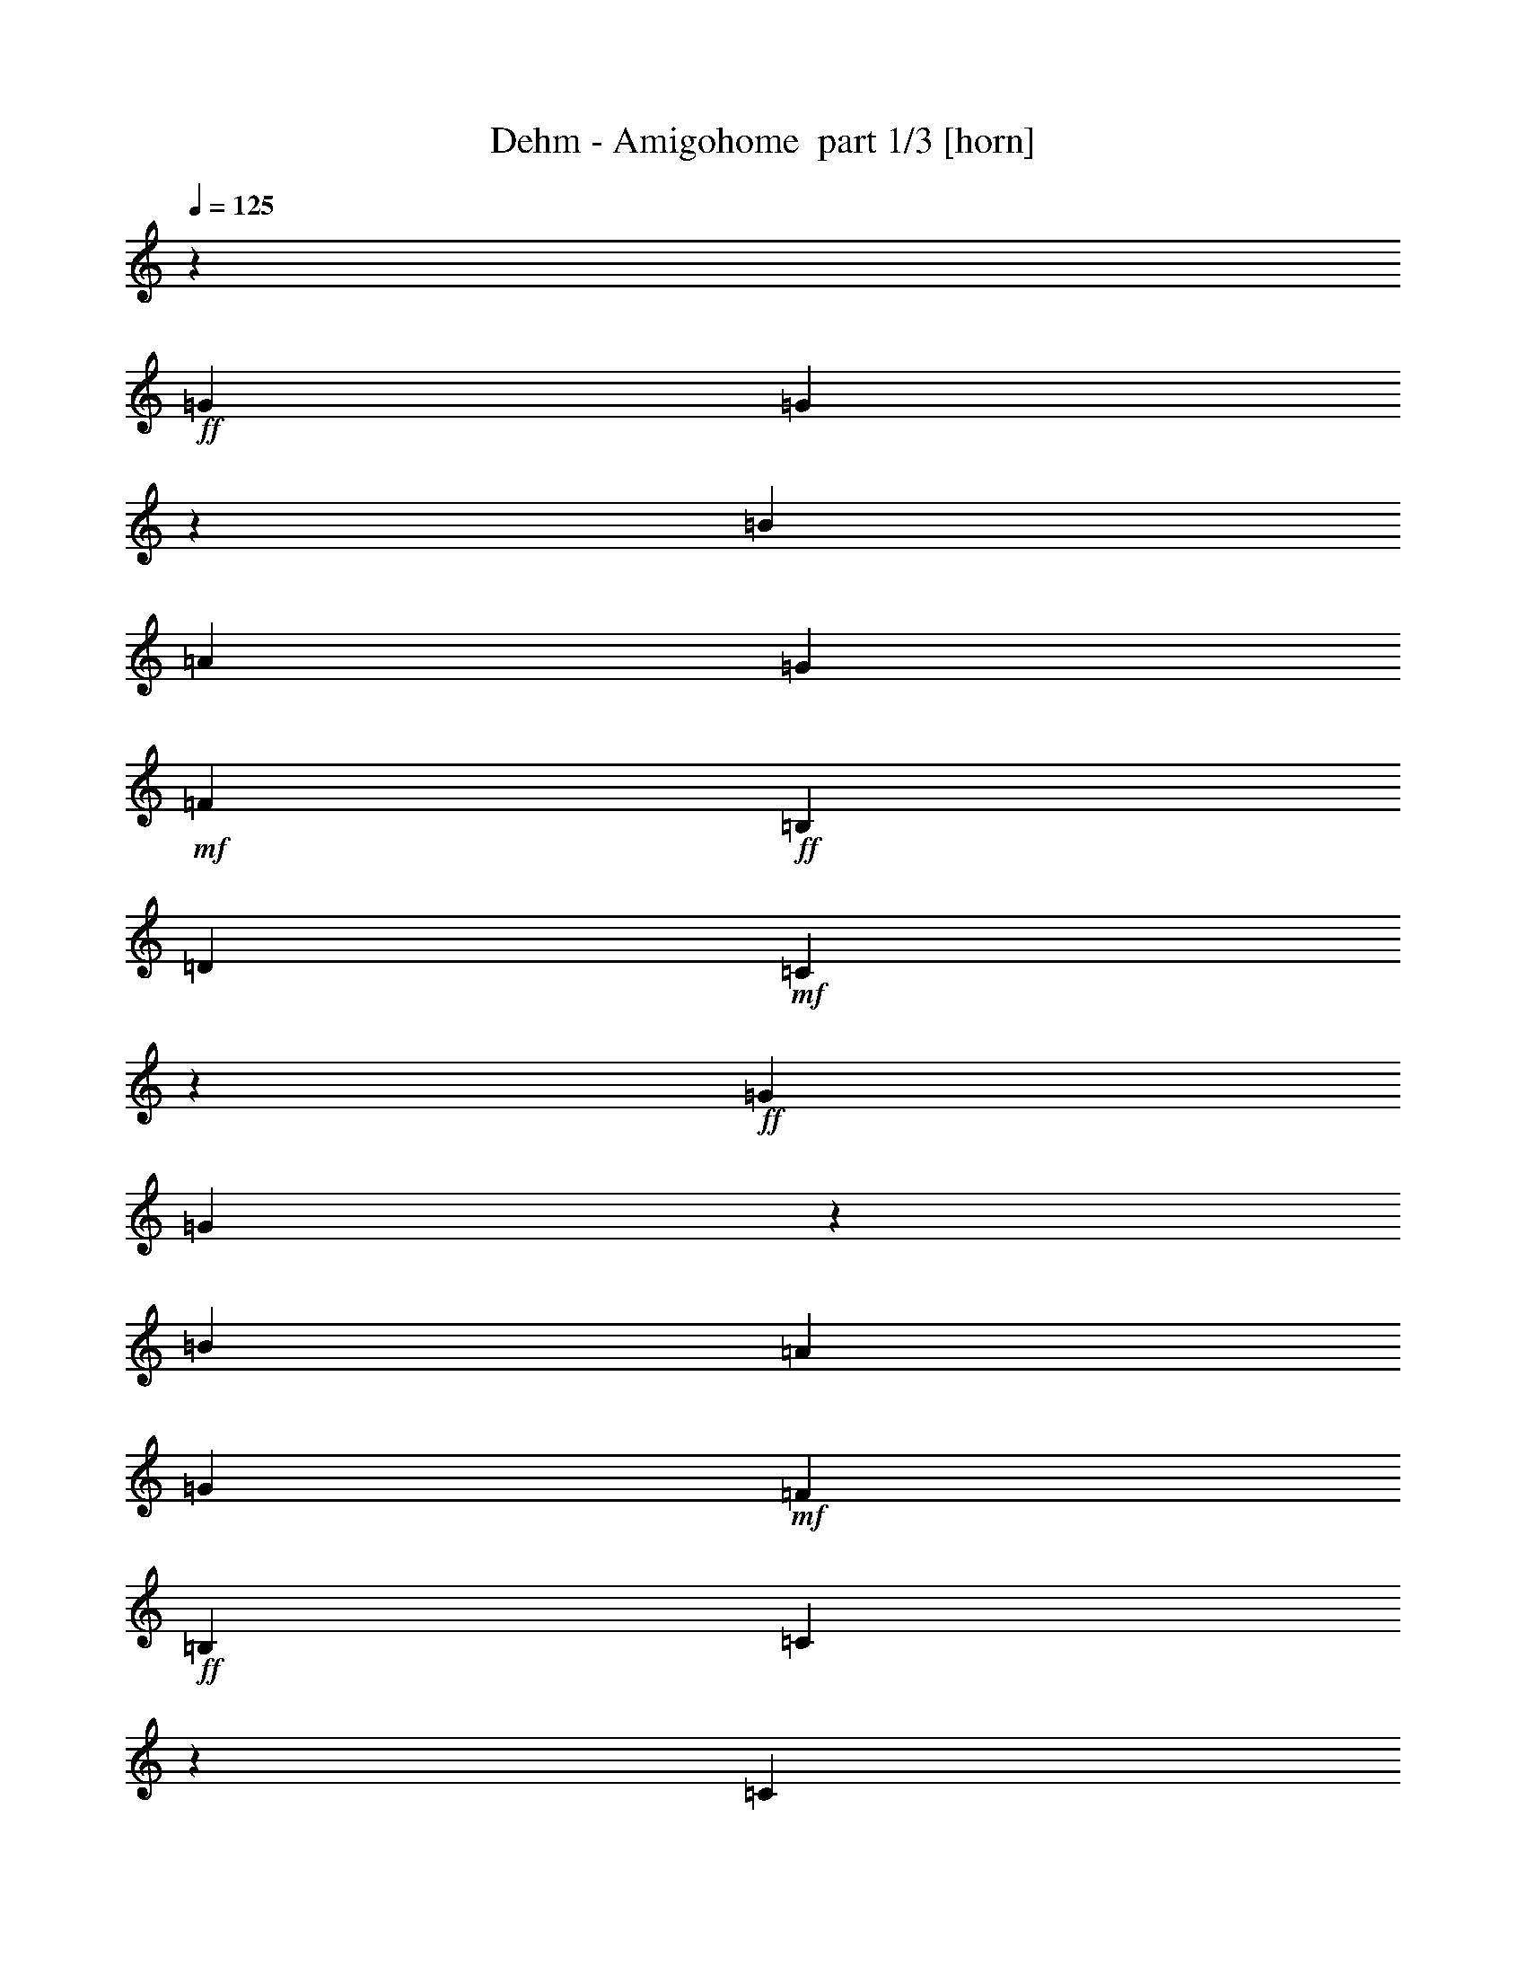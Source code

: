% Produced with Bruzo's Transcoding Environment 2.0 alpha 
% Transcribed by Bruzo 

X:1
T: Dehm - Amigohome  part 1/3 [horn]
Z: Transcribed with BruTE 58
L: 1/4
Q: 125
K: C
z14771/8000
+ff+
[=G1477/1600]
[=G5461/2000]
z7699/8000
[=B3693/4000]
[=A1477/1600]
[=G3693/4000]
+mf+
[=F1477/1600]
+ff+
[=B,3693/4000]
[=D3693/4000]
+mf+
[=C14487/8000]
z3011/1600
+ff+
[=G3693/4000]
[=G22059/8000]
z7483/8000
[=B3693/4000]
[=A3693/4000]
[=G1477/1600]
+mf+
[=F3693/4000]
+ff+
[=B,1477/1600]
[=C22089/8000]
z371/200
[=C1477/1600]
[=C823/400]
[=G,10973/8000]
[=G2743/4000]
[=G16459/8000]
[=E10973/8000]
[=C5487/8000]
[=C2743/4000]
[=B,5487/8000]
[=D2743/4000]
[=F7989/4000]
z13957/4000
[=G,2743/4000]
[=G,5487/8000]
[=C2743/4000]
[=E5487/8000]
[=G2743/4000]
[=F5487/8000]
[=D2743/4000]
[=C823/400]
[=B,2743/4000]
[=E5487/8000]
[=D2743/4000]
[=C8131/4000]
z44089/8000
[=G5487/8000]
[=G2743/4000]
[=B5487/8000]
[=A2743/4000]
[=G5487/8000]
[=F2743/4000]
[=B,2743/4000]
[=D5487/8000]
[=C10519/8000]
z11427/8000
[=G2743/4000]
[=G5487/8000]
[=B2743/4000]
[=A5487/8000]
[=G2743/4000]
[=F5487/8000]
[=B,2743/4000]
[=C2021/1000]
z176/125
[=G5487/8000]
[=G2743/4000]
[=B5487/8000]
[=A2743/4000]
[=G5487/8000]
[=F2743/4000]
[=B,5487/8000]
[=D2743/4000]
[=C2711/2000]
z5551/4000
[=D5487/8000]
[=D2743/4000]
[=E2743/4000]
[^F5487/8000]
[=c2743/4000]
[=B5487/8000]
[=A2743/4000]
[=G15993/8000]
z143/100
[=C2743/4000]
[=C823/400]
[=G,10973/8000]
[=G2743/4000]
[=G16459/8000]
[=E10973/8000]
[=C5487/8000]
[=C2743/4000]
[=B,5487/8000]
[=D2743/4000]
[=F16277/8000]
z5523/1600
[=G,2743/4000]
[=G,5487/8000]
[=C2743/4000]
[=E5487/8000]
[=G2743/4000]
[=F5487/8000]
[=D2743/4000]
[=C823/400]
[=B,2743/4000]
[=E5487/8000]
[=D2743/4000]
[=C16061/8000]
z4429/800
[=G5487/8000]
[=G2743/4000]
[=B5487/8000]
[=A2743/4000]
[=G5487/8000]
[=F2743/4000]
[=B,2743/4000]
[=D5487/8000]
[=C5409/4000]
z1391/1000
[=G2743/4000]
[=G5487/8000]
[=B2743/4000]
[=A5487/8000]
[=G2743/4000]
[=F5487/8000]
[=B,2743/4000]
[=C15967/8000]
z2293/1600
[=G5487/8000]
[=G2743/4000]
[=B5487/8000]
[=A2743/4000]
[=G5487/8000]
[=F2743/4000]
[=B,5487/8000]
[=D2743/4000]
[=C10643/8000]
z11303/8000
[=D5487/8000]
[=D2743/4000]
[=E2743/4000]
[^F5487/8000]
[=c2743/4000]
[=B5487/8000]
[=A2743/4000]
[=G4073/2000]
z11141/8000
[=C2743/4000]
[=C823/400]
[=G,10973/8000]
[=G2743/4000]
[=G16459/8000]
[=E10973/8000]
[=C5487/8000]
[=C2743/4000]
[=B,5487/8000]
[=D2743/4000]
[=F4019/2000]
z3477/1000
[=G,2743/4000]
[=G,5487/8000]
[=C2743/4000]
[=E5487/8000]
[=G2743/4000]
[=F5487/8000]
[=D2743/4000]
[=C823/400]
[=B,2743/4000]
[=E5487/8000]
[=D2743/4000]
[=C409/200]
z43991/8000
[=G5487/8000]
[=G2743/4000]
[=B5487/8000]
[=A2743/4000]
[=G5487/8000]
[=F2743/4000]
[=B,2743/4000]
[=D5487/8000]
[=C10617/8000]
z11329/8000
[=G2743/4000]
[=G5487/8000]
[=B2743/4000]
[=A5487/8000]
[=G2743/4000]
[=F5487/8000]
[=B,2743/4000]
[=C8133/4000]
z5583/4000
[=G5487/8000]
[=G2743/4000]
[=B5487/8000]
[=A2743/4000]
[=G5487/8000]
[=F2743/4000]
[=B,5487/8000]
[=D2743/4000]
[=C5471/4000]
z2751/2000
[=D5487/8000]
[=D2743/4000]
[=E5487/8000]
[^F2743/4000]
[=c2743/4000]
[=B5487/8000]
[=A2743/4000]
[=G16091/8000]
z5671/4000
[=C2743/4000]
[=C823/400]
[=G,10973/8000]
[=G2743/4000]
[=G16459/8000]
[=E10973/8000]
[=C5487/8000]
[=C2743/4000]
[=B,5487/8000]
[=D2743/4000]
[=F131/64]
z27517/8000
[=G,2743/4000]
[=G,5487/8000]
[=C2743/4000]
[=E5487/8000]
[=G2743/4000]
[=F5487/8000]
[=D2743/4000]
[=C823/400]
[=B,2743/4000]
[=E5487/8000]
[=D2743/4000]
[=C16159/8000]
z1381/250
[=D5487/8000]
[=D16459/8000]
[=A,10973/8000]
[=A5487/8000]
[=A16459/8000]
[^F10973/8000]
[=D2743/4000]
[=D5487/8000]
[^C2743/4000]
[=E5487/8000]
[=G2003/1000]
z27867/8000
[=A,5487/8000]
[=A,2743/4000]
[=D5487/8000]
[^F2743/4000]
[=A5487/8000]
[=G2743/4000]
[=E5487/8000]
[=D16459/8000]
[^C5487/8000]
[^F2743/4000]
[=E5487/8000]
[=D4077/2000]
z3307/800
[=A2743/4000]
[^F5487/8000]
[^F2743/4000]
[=A5487/8000]
[^F2743/4000]
[^F5487/8000]
[=A16459/8000]
[=A2743/4000]
[=B5487/8000]
[^c2743/4000]
[=d16093/8000]
z101/16

X:2
T: Dehm - Amigohome  part 2/3 [lute]
Z: Transcribed with BruTE 112
L: 1/4
Q: 125
K: C
z1477/1600
+ff+
[=G3693/4000]
[=g1477/1600]
[=B3693/4000-=g3693/4000-=G,3693/4000=G3693/4000]
[=G3693/4000=B3693/4000-=g3693/4000-]
[=D1477/1600=B1477/1600-=g1477/1600-]
[=B,3693/4000=B3693/4000-=g3693/4000]
[=b3693/4000=B3693/4000-]
[=a1477/1600=B1477/1600]
[=G1/8-=B1/8-=B,1/8-]
[=g3193/4000=B,3193/4000=G3193/4000=B3193/4000]
+mf+
[=f1477/1600]
+ff+
[=B3693/4000]
+fff+
[=d3693/4000=C3693/4000=G3693/4000]
+mf+
[=c1477/1600-]
+ff+
[=E3693/4000=c3693/4000-]
+fff+
[=C3693/4000=c3693/4000-]
+ff+
[=G1477/1600=c1477/1600-]
[=g3693/4000=c3693/4000]
[=G1/8-=B1/8-=G,1/8-]
[=g1277/1600-=G,1277/1600=G1277/1600=B1277/1600-]
[=G3693/4000=B3693/4000-=g3693/4000-]
[=D3693/4000=B3693/4000-=g3693/4000-]
[=B,1477/1600=B1477/1600-=g1477/1600]
[=b3693/4000=B3693/4000-]
[=a3693/4000=B3693/4000]
[=B1477/1600=g1477/1600=B,1477/1600=G1477/1600]
+mf+
[=f3693/4000]
+ff+
[=B1477/1600]
+fff+
[=G3693/4000=c3693/4000-=C3693/4000]
+ff+
[=G3693/4000=c3693/4000-]
[=E1477/1600=c1477/1600-]
[=G,3693/4000=c3693/4000-]
[=G3693/4000=c3693/4000]
[=c1477/1600]
+fff+
[=c5487/8000-=C5487/8000=G5487/8000]
+ff+
[=G2743/4000=c2743/4000-]
[=E5487/8000=c5487/8000-]
[=G2743/4000=c2743/4000-]
[=E5487/8000=c5487/8000-]
[=g2743/4000=c2743/4000]
+fff+
[=C1/8-=G1/8-=c1/8-]
+ff+
[=g2243/4000-=C2243/4000=G2243/4000=c2243/4000]
[=G5487/8000=g5487/8000-]
[=E2743/4000=g2743/4000]
+mf+
[=e5487/8000]
+ff+
[=E2743/4000]
[=c5487/8000]
+fff+
[=C2743/4000=G2743/4000=c2743/4000]
+mf+
[=B5487/8000]
+ff+
[=d2743/4000]
[=G,1/8-=G1/8-=B1/8-]
[=f4487/8000-=G,4487/8000=G4487/8000=B4487/8000-]
[=G2743/4000=B2743/4000-=f2743/4000-]
[=D5487/8000=B5487/8000-=f5487/8000-]
[=B,2743/4000=B2743/4000-=f2743/4000-]
[=G5487/8000=B5487/8000-=f5487/8000-]
[=D2743/4000=B2743/4000-=f2743/4000-]
[=G,2743/4000=B2743/4000-=f2743/4000-]
[=D5487/8000=B5487/8000-=f5487/8000-]
[=G2743/4000=B2743/4000-=f2743/4000-]
[=G5487/8000=B5487/8000=f5487/8000-]
[=c2743/4000=f2743/4000]
[=e5487/8000]
[=G2743/4000=B2743/4000=g2743/4000=G,2743/4000]
+mf+
[=f5487/8000]
+ff+
[=d2743/4000]
+fff+
[=c5487/8000-=C5487/8000=G5487/8000]
+ff+
[=G2743/4000=c2743/4000-]
[=E5487/8000=c5487/8000]
[=B2743/4000=G,2743/4000=G2743/4000]
[=e5487/8000]
[=d2743/4000]
+fff+
[=c5487/8000-=C5487/8000=G5487/8000]
+ff+
[=G2743/4000=c2743/4000-]
[=E2743/4000=c2743/4000]
[=c5487/8000-=F,5487/8000=A5487/8000]
[=A2743/4000=c2743/4000-]
[=F5487/8000=c5487/8000]
+fff+
[=c2743/4000-=C2743/4000=G2743/4000]
+ff+
[=G5487/8000=c5487/8000-]
[=E2743/4000=c2743/4000-]
[=G,5487/8000=c5487/8000-]
[=G2743/4000=c2743/4000-]
[=g5487/8000=c5487/8000]
[=G,1/8-=G1/8-=B1/8-]
[=g2243/4000=G,2243/4000=G2243/4000=B2243/4000]
[=b5487/8000]
[=a2743/4000]
[=B,1/8-=G1/8-=B1/8-]
[=g4487/8000=B,4487/8000=G4487/8000=B4487/8000]
+mf+
[=f2743/4000]
+ff+
[=B2743/4000]
+fff+
[=G5487/8000=d5487/8000=C5487/8000]
+mf+
[=c2743/4000-]
+ff+
[=E5487/8000=c5487/8000-]
[=G,2743/4000=c2743/4000-]
[=G5487/8000=c5487/8000-]
[=g2743/4000=c2743/4000]
[=G5487/8000=B5487/8000=g5487/8000=G,5487/8000]
[=b2743/4000]
[=a5487/8000]
[=G2743/4000=B2743/4000=g2743/4000=B,2743/4000]
+mf+
[=f5487/8000]
+ff+
[=B2743/4000]
+fff+
[=G5487/8000=c5487/8000-=C5487/8000]
+ff+
[=G2743/4000=c2743/4000-]
[=E5487/8000=c5487/8000-]
[=G,2743/4000=c2743/4000-]
[=G2743/4000=c2743/4000-]
[=g5487/8000=c5487/8000]
[=B2743/4000=g2743/4000=G,2743/4000=G2743/4000]
[=b5487/8000]
[=a2743/4000]
[=B5487/8000=g5487/8000=B,5487/8000=G5487/8000]
+mf+
[=f2743/4000]
+ff+
[=B5487/8000]
+fff+
[=d2743/4000=C2743/4000=G2743/4000]
+mf+
[=c5487/8000-]
+ff+
[=E2743/4000=c2743/4000-]
[=G,5487/8000=c5487/8000-]
[=G2743/4000=c2743/4000]
[=d5487/8000]
[^F,2743/4000=A2743/4000=d2743/4000]
[=e2743/4000]
+mf+
[^f5487/8000]
+ff+
[=c'2743/4000]
[=b5487/8000]
[=a2743/4000]
[=G,1/8-=B1/8-]
[=g4487/8000-=G,4487/8000=B4487/8000-]
[=G2743/4000=B2743/4000-=g2743/4000-]
[=D5487/8000=B5487/8000-=g5487/8000-]
[=B,2743/4000=B2743/4000-=g2743/4000-]
[=G5487/8000=B5487/8000=g5487/8000-]
[=c2743/4000=g2743/4000-]
+fff+
[=G5487/8000=c5487/8000-=C5487/8000=g5487/8000-]
+ff+
[=G2743/4000=c2743/4000-=g2743/4000-]
[=E5487/8000=c5487/8000-=g5487/8000-]
[=G2743/4000=c2743/4000-=g2743/4000-]
[=E5487/8000=c5487/8000-=g5487/8000]
[=g2743/4000=c2743/4000]
+fff+
[=G2743/4000=c2743/4000=g2743/4000-=C2743/4000]
+ff+
[=G5487/8000=g5487/8000-]
[=E2743/4000=g2743/4000]
+mf+
[=e5487/8000]
+ff+
[=E2743/4000]
[=c5487/8000]
+fff+
[=c2743/4000=C2743/4000=G2743/4000]
+mf+
[=B5487/8000]
+ff+
[=d2743/4000]
[=B5487/8000-=f5487/8000-=G,5487/8000=G5487/8000]
[=G2743/4000=B2743/4000-=f2743/4000-]
[=D5487/8000=B5487/8000-=f5487/8000-]
[=B,2743/4000=B2743/4000-=f2743/4000-]
[=G5487/8000=B5487/8000-=f5487/8000-]
[=D2743/4000=B2743/4000-=f2743/4000-]
[=G,2743/4000=B2743/4000-=f2743/4000-]
[=D5487/8000=B5487/8000-=f5487/8000-]
[=G2743/4000=B2743/4000-=f2743/4000-]
[=G5487/8000=B5487/8000=f5487/8000-]
[=c2743/4000=f2743/4000]
[=e5487/8000]
[=G,1/8-=G1/8-=B1/8-]
[=g2243/4000=G,2243/4000=G2243/4000=B2243/4000]
+mf+
[=f5487/8000]
+ff+
[=d2743/4000]
+fff+
[=C5487/8000=G5487/8000=c5487/8000-]
+ff+
[=G2743/4000=c2743/4000-]
[=E5487/8000=c5487/8000]
[=G2743/4000=B2743/4000=G,2743/4000]
[=e5487/8000]
[=d2743/4000]
+fff+
[=G5487/8000=c5487/8000-=C5487/8000]
+ff+
[=G2743/4000=c2743/4000-]
[=E2743/4000=c2743/4000]
[=A5487/8000=c5487/8000-=F,5487/8000]
[=A2743/4000=c2743/4000-]
[=F5487/8000=c5487/8000]
+fff+
[=G2743/4000=c2743/4000-=C2743/4000]
+ff+
[=G5487/8000=c5487/8000-]
[=E2743/4000=c2743/4000-]
[=G,5487/8000=c5487/8000-]
[=G2743/4000=c2743/4000-]
[=g5487/8000=c5487/8000]
[=B2743/4000=g2743/4000=G,2743/4000=G2743/4000]
[=b5487/8000]
[=a2743/4000]
[=B5487/8000=g5487/8000=B,5487/8000=G5487/8000]
+mf+
[=f2743/4000]
+ff+
[=B2743/4000]
+fff+
[=d5487/8000=C5487/8000=G5487/8000]
+mf+
[=c2743/4000-]
+ff+
[=E5487/8000=c5487/8000-]
[=G,2743/4000=c2743/4000-]
[=G5487/8000=c5487/8000-]
[=g2743/4000=c2743/4000]
[=G,1/8-=G1/8-=B1/8-]
[=g4487/8000=G,4487/8000=G4487/8000=B4487/8000]
[=b2743/4000]
[=a5487/8000]
[=B,1/8-=G1/8-=B1/8-]
[=g2243/4000=B,2243/4000=G2243/4000=B2243/4000]
+mf+
[=f5487/8000]
+ff+
[=B2743/4000]
+fff+
[=C5487/8000=G5487/8000=c5487/8000-]
+ff+
[=G2743/4000=c2743/4000-]
[=E5487/8000=c5487/8000-]
[=G,2743/4000=c2743/4000-]
[=G2743/4000=c2743/4000-]
[=g5487/8000=c5487/8000]
[=G2743/4000=B2743/4000=g2743/4000=G,2743/4000]
[=b5487/8000]
[=a2743/4000]
[=G5487/8000=B5487/8000=g5487/8000=B,5487/8000]
+mf+
[=f2743/4000]
+ff+
[=B5487/8000]
+fff+
[=G2743/4000=d2743/4000=C2743/4000]
+mf+
[=c5487/8000-]
+ff+
[=E2743/4000=c2743/4000-]
[=G,5487/8000=c5487/8000-]
[=G2743/4000=c2743/4000]
[=d5487/8000]
[=d2743/4000^F,2743/4000=A2743/4000]
[=e2743/4000]
+mf+
[^f5487/8000]
+ff+
[=c'2743/4000]
[=b5487/8000]
[=a2743/4000]
[=B5487/8000-=g5487/8000-=G,5487/8000]
[=G2743/4000=B2743/4000-=g2743/4000-]
[=D5487/8000=B5487/8000-=g5487/8000-]
[=B,2743/4000=B2743/4000-=g2743/4000-]
[=G5487/8000=B5487/8000=g5487/8000-]
[=c2743/4000=g2743/4000-]
+fff+
[=C5487/8000=G5487/8000=c5487/8000-=g5487/8000-]
+ff+
[=G2743/4000=c2743/4000-=g2743/4000-]
[=E5487/8000=c5487/8000-=g5487/8000-]
[=G2743/4000=c2743/4000-=g2743/4000-]
[=E5487/8000=c5487/8000-=g5487/8000]
[=g2743/4000=c2743/4000]
+fff+
[=C1/8-=G1/8-=c1/8-]
+ff+
[=g2243/4000-=C2243/4000=G2243/4000=c2243/4000]
[=G5487/8000=g5487/8000-]
[=E2743/4000=g2743/4000]
+mf+
[=e5487/8000]
+ff+
[=E2743/4000]
[=c5487/8000]
+fff+
[=G2743/4000=c2743/4000=C2743/4000]
+mf+
[=B5487/8000]
+ff+
[=d2743/4000]
[=G5487/8000=B5487/8000-=f5487/8000-=G,5487/8000]
[=G2743/4000=B2743/4000-=f2743/4000-]
[=D5487/8000=B5487/8000-=f5487/8000-]
[=B,2743/4000=B2743/4000-=f2743/4000-]
[=G5487/8000=B5487/8000-=f5487/8000-]
[=D2743/4000=B2743/4000-=f2743/4000-]
[=G,2743/4000=B2743/4000-=f2743/4000-]
[=D5487/8000=B5487/8000-=f5487/8000-]
[=G2743/4000=B2743/4000-=f2743/4000-]
[=G5487/8000=B5487/8000=f5487/8000-]
[=c2743/4000=f2743/4000]
[=e5487/8000]
[=B2743/4000=g2743/4000=G,2743/4000=G2743/4000]
+mf+
[=f5487/8000]
+ff+
[=d2743/4000]
+fff+
[=c5487/8000-=C5487/8000=G5487/8000]
+ff+
[=G2743/4000=c2743/4000-]
[=E5487/8000=c5487/8000]
[=B2743/4000=G,2743/4000=G2743/4000]
[=e5487/8000]
[=d2743/4000]
+fff+
[=C5487/8000=G5487/8000=c5487/8000-]
+ff+
[=G2743/4000=c2743/4000-]
[=E2743/4000=c2743/4000]
[=F,5487/8000=A5487/8000=c5487/8000-]
[=A2743/4000=c2743/4000-]
[=F5487/8000=c5487/8000]
+fff+
[=C2743/4000=G2743/4000=c2743/4000-]
+ff+
[=G5487/8000=c5487/8000-]
[=E2743/4000=c2743/4000-]
[=G,5487/8000=c5487/8000-]
[=G2743/4000=c2743/4000-]
[=g5487/8000=c5487/8000]
[=G2743/4000=B2743/4000=g2743/4000=G,2743/4000]
[=b5487/8000]
[=a2743/4000]
[=G5487/8000=B5487/8000=g5487/8000=B,5487/8000]
+mf+
[=f2743/4000]
+ff+
[=B2743/4000]
+fff+
[=G5487/8000=d5487/8000=C5487/8000]
+mf+
[=c2743/4000-]
+ff+
[=E5487/8000=c5487/8000-]
[=G,2743/4000=c2743/4000-]
[=G5487/8000=c5487/8000-]
[=g2743/4000=c2743/4000]
[=B5487/8000=g5487/8000=G,5487/8000=G5487/8000]
[=b2743/4000]
[=a5487/8000]
[=B2743/4000=g2743/4000=B,2743/4000=G2743/4000]
+mf+
[=f5487/8000]
+ff+
[=B2743/4000]
+fff+
[=c5487/8000-=C5487/8000=G5487/8000]
+ff+
[=G2743/4000=c2743/4000-]
[=E5487/8000=c5487/8000-]
[=G,2743/4000=c2743/4000-]
[=G2743/4000=c2743/4000-]
[=g5487/8000=c5487/8000]
[=G,1/8-=G1/8-=B1/8-]
[=g2243/4000=G,2243/4000=G2243/4000=B2243/4000]
[=b5487/8000]
[=a2743/4000]
[=B,1/8-=G1/8-=B1/8-]
[=g4487/8000=B,4487/8000=G4487/8000=B4487/8000]
+mf+
[=f2743/4000]
+ff+
[=B5487/8000]
+fff+
[=C2743/4000=G2743/4000=d2743/4000]
+mf+
[=c5487/8000-]
+ff+
[=E2743/4000=c2743/4000-]
[=G,5487/8000=c5487/8000-]
[=G2743/4000=c2743/4000]
[=d5487/8000]
[=A2743/4000=d2743/4000^F,2743/4000]
[=e5487/8000]
+mf+
[^f2743/4000]
+ff+
[=c'2743/4000]
[=b5487/8000]
[=a2743/4000]
[=B1/8-=G,1/8-]
[=g4487/8000-=G,4487/8000=B4487/8000-]
[=G2743/4000=B2743/4000-=g2743/4000-]
[=D5487/8000=B5487/8000-=g5487/8000-]
[=B,2743/4000=B2743/4000-=g2743/4000-]
[=G5487/8000=B5487/8000=g5487/8000-]
[=c2743/4000=g2743/4000-]
+fff+
[=G5487/8000=c5487/8000-=C5487/8000=g5487/8000-]
+ff+
[=G2743/4000=c2743/4000-=g2743/4000-]
[=E5487/8000=c5487/8000-=g5487/8000-]
[=G2743/4000=c2743/4000-=g2743/4000-]
[=E5487/8000=c5487/8000-=g5487/8000]
[=g2743/4000=c2743/4000]
+fff+
[=c2743/4000-=g2743/4000-=C2743/4000=G2743/4000]
+ff+
[=G5487/8000=c5487/8000-=g5487/8000-]
[=E2743/4000=c2743/4000-=g2743/4000]
+mf+
[=e5487/8000=c5487/8000-]
+ff+
[=E2743/4000=c2743/4000]
[=c5487/8000]
+fff+
[=c2743/4000=C2743/4000=G2743/4000]
+mf+
[=B5487/8000]
+ff+
[=d2743/4000]
[=G,1/8-=G1/8-=B1/8-]
[=f4487/8000-=G,4487/8000=G4487/8000=B4487/8000]
[=G2743/4000=f2743/4000-]
[=D5487/8000=f5487/8000-]
[=B,2743/4000=f2743/4000-]
[=G5487/8000=f5487/8000-]
[=D2743/4000=f2743/4000-]
[=G,5487/8000=f5487/8000-]
[=D2743/4000=f2743/4000-]
[=G2743/4000=f2743/4000-]
[=G5487/8000=f5487/8000-]
[=c2743/4000=f2743/4000]
[=e5487/8000]
[=G2743/4000=B2743/4000=g2743/4000=G,2743/4000]
+mf+
[=f5487/8000]
+ff+
[=d2743/4000]
+fff+
[=G5487/8000=c5487/8000-=C5487/8000]
+ff+
[=G2743/4000=c2743/4000-]
[=E5487/8000=c5487/8000]
[=G2743/4000=B2743/4000=G,2743/4000]
[=e5487/8000]
[=d2743/4000]
+fff+
[=G5487/8000=c5487/8000-=C5487/8000]
+ff+
[=G2743/4000=c2743/4000-]
[=E2743/4000=c2743/4000]
[=c5487/8000-=F,5487/8000=A5487/8000]
[=A2743/4000=c2743/4000-]
[=F5487/8000=c5487/8000]
+fff+
[=c2743/4000-=C2743/4000=G2743/4000]
+ff+
[=G5487/8000=c5487/8000-]
[=E2743/4000=c2743/4000-]
[=G,5487/8000=c5487/8000-]
[=G2743/4000=c2743/4000]
[=d5487/8000]
[=d2743/4000-=A,2743/4000=A2743/4000]
[=A5487/8000=d5487/8000-]
[=D2743/4000=d2743/4000-]
[=A5487/8000=d5487/8000-]
[=D2743/4000=d2743/4000-]
[=a5487/8000=d5487/8000]
[=A,1/8-=A1/8-=d1/8-]
[=a2243/4000-=A,2243/4000=A2243/4000=d2243/4000-]
[=A2743/4000=d2743/4000-=a2743/4000-]
[=D5487/8000=d5487/8000-=a5487/8000]
[^f2743/4000=d2743/4000-]
[=A5487/8000=d5487/8000]
[=d2743/4000]
[=d5487/8000]
[^c2743/4000]
[=e5487/8000]
[=A2743/4000^c2743/4000-=g2743/4000-=A,2743/4000]
[=A5487/8000^c5487/8000-=g5487/8000-]
[=E2743/4000^c2743/4000-=g2743/4000-]
[=E,5487/8000^c5487/8000-=g5487/8000-]
[=A2743/4000^c2743/4000-=g2743/4000-]
[=E5487/8000^c5487/8000-=g5487/8000-]
[=A,2743/4000^c2743/4000-=g2743/4000-]
[=A2743/4000^c2743/4000-=g2743/4000-]
[=A5487/8000^c5487/8000-=g5487/8000-]
[=A2743/4000^c2743/4000=g2743/4000-]
[=d5487/8000=g5487/8000]
[^f2743/4000]
[^c5487/8000=a5487/8000=A,5487/8000=A5487/8000]
+mf+
[=g2743/4000]
+ff+
[=e5487/8000]
[=d2743/4000-=A,2743/4000=A2743/4000]
[=A5487/8000=d5487/8000-]
[=D2743/4000=d2743/4000]
[^c5487/8000=E,5487/8000=A5487/8000]
[^f2743/4000]
+mf+
[=e5487/8000]
+ff+
[=d2743/4000-=A,2743/4000=A2743/4000]
[=A5487/8000=d5487/8000-]
[=D2743/4000=d2743/4000]
[=G,2743/4000=G2743/4000=d2743/4000-]
[=G5487/8000=d5487/8000-]
[=D2743/4000=d2743/4000]
[=A,5487/8000=A5487/8000=d5487/8000-]
[=A2743/4000=d2743/4000-]
[=D5487/8000=d5487/8000]
[=A,1/8-=A1/8-=d1/8-]
[=a2243/4000=A,2243/4000=A2243/4000=d2243/4000]
+mf+
[^f5487/8000]
+ff+
[^f2743/4000]
[=E,1/8-=A1/8-^c1/8-]
[=a4487/8000=E,4487/8000=A4487/8000^c4487/8000]
+mf+
[^f2743/4000]
+ff+
[^f5487/8000]
[=A1/8-=d1/8-=A,1/8-]
[=a2243/4000-=A,2243/4000=A2243/4000=d2243/4000]
[=A5487/8000=a5487/8000-]
[=D2743/4000=a2743/4000]
[=A2743/4000^c2743/4000=a2743/4000=E,2743/4000]
[=b5487/8000]
[^c2743/4000]
[^f1029/8000-=A,1029/8000-]
[=d1883/1000=a1883/1000=A,1883/1000^f1883/1000]
z101/16

X:3
T: Dehm - Amigohome  part 3/3 [harp]
Z: Transcribed with BruTE 20
L: 1/4
Q: 125
K: C
+fff+
[=c7/8]
z7771/8000
+ff+
[=e7229/8000]
z7417/1600
[=d1383/1600]
z15241/8000
[=d7259/8000]
z7411/1600
[=e1389/1600]
z37369/8000
[=d7131/8000]
z7513/4000
[=d3487/4000]
z1867/400
[=e179/200]
z3337/1600
[=G1063/1600]
z2829/4000
[=e2671/4000]
z16603/8000
[=G5397/8000=g5397/8000]
z697/1000
[=e339/500]
z2759/2000
[=e683/1000]
z21957/4000
[=d2743/4000]
+fff+
[=c51/80]
z5873/8000
+ff+
[=e5127/8000]
z11333/8000
[=d5167/8000]
z3469/1000
[=d82/125]
z60589/8000
[=d5411/8000]
z11049/8000
[=d5451/8000]
z172/125
[=d78/125]
z27927/8000
[=d5073/8000]
z5693/4000
[=d2557/4000]
z5673/4000
[=d2577/4000]
z6941/2000
[=d1309/2000]
z1403/1000
[=d1319/2000]
z11183/8000
[=d5317/8000]
z13801/4000
[=d2699/4000]
z11061/8000
[=d5487/8000]
[=A1363/2000]
z5521/8000
[=d5479/8000]
z343/100
[=d253/400]
z8443/4000
[=G2557/4000]
z5859/8000
[=e5141/8000]
z4201/2000
[=G1299/2000=g1299/2000]
z5777/8000
[=e5223/8000]
z11237/8000
[=e5263/8000]
z8823/1600
[=d2743/4000]
+fff+
[=c5399/8000]
z2787/4000
+ff+
[=e2713/4000]
z5517/4000
[=d2733/4000]
z27453/8000
[=d5047/8000]
z6079/800
[=d521/800]
z45/32
[=d21/32]
z11209/8000
[=d5291/8000]
z6907/2000
[=d1343/2000]
z11087/8000
[=d5413/8000]
z11047/8000
[=d5453/8000]
z5493/1600
[=d1007/1600]
z457/320
[=d203/320]
z1423/1000
[=d1279/2000]
z27803/8000
[=d5197/8000]
z5631/4000
[=d5487/8000]
[=A5251/8000]
z2861/4000
[=d2639/4000]
z27641/8000
[=d5359/8000]
z16587/8000
[=G5413/8000]
z139/200
[=e17/25]
z3301/1600
[=G999/1600=g999/1600]
z2989/4000
[=e2511/4000]
z5719/4000
[=e2531/4000]
z11079/2000
[=d2743/4000]
+fff+
[=c2599/4000]
z231/320
+ff+
[=e209/320]
z2247/1600
[=d1053/1600]
z13827/4000
[=d2673/4000]
z60491/8000
[=d5009/8000]
z11451/8000
[=d5049/8000]
z1141/800
[=d509/800]
z27829/8000
[=d5171/8000]
z1411/1000
[=d1303/2000]
z703/500
[=d1313/2000]
z13833/4000
[=d2667/4000]
z5563/4000
[=d2687/4000]
z2217/1600
[=d1083/1600]
z1719/500
[=d1249/2000]
z1433/1000
[=d2743/4000]
[=A101/160]
z5923/8000
[=d5077/8000]
z13921/4000
[=d2579/4000]
z4197/2000
[=G1303/2000]
z5761/8000
[=e5239/8000]
z8353/4000
[=G2647/4000=g2647/4000]
z5679/8000
[=e5321/8000]
z11139/8000
[=e5361/8000]
z44017/8000
[=d2743/4000]
+fff+
[=c4997/8000]
z747/1000
+ff+
[=e157/250]
z2859/2000
[=d633/1000]
z5571/1600
[=d1029/1600]
z15173/2000
[=d1327/2000]
z8319/4000
[^F2681/4000]
z5611/8000
[=d5389/8000]
z16557/8000
[^F5443/8000]
z553/800
[=d2743/4000]
[=A1371/2000]
z5489/8000
[=d5011/8000]
z44367/8000
[=e5487/8000]
[=A2573/4000]
z5827/8000
[=d5173/8000]
z5643/4000
[=e2607/4000]
z5541/1600
[=e1059/1600]
z60543/8000
[=d5457/8000]
z5501/4000
[=e2499/4000]
z11217/4000
[=a2533/4000]
z145/16

